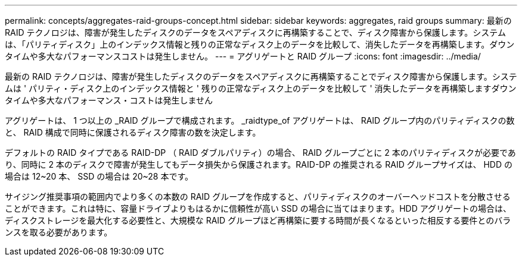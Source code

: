 ---
permalink: concepts/aggregates-raid-groups-concept.html 
sidebar: sidebar 
keywords: aggregates, raid groups 
summary: 最新の RAID テクノロジは、障害が発生したディスクのデータをスペアディスクに再構築することで、ディスク障害から保護します。システムは、「パリティディスク」上のインデックス情報と残りの正常なディスク上のデータを比較して、消失したデータを再構築します。ダウンタイムや多大なパフォーマンスコストは発生しません。 
---
= アグリゲートと RAID グループ
:icons: font
:imagesdir: ../media/


[role="lead"]
最新の RAID テクノロジは、障害が発生したディスクのデータをスペアディスクに再構築することでディスク障害から保護します。システムは ' パリティ・ディスク上のインデックス情報と ' 残りの正常なディスク上のデータを比較して ' 消失したデータを再構築しますダウンタイムや多大なパフォーマンス・コストは発生しません

アグリゲートは、 1 つ以上の _RAID グループで構成されます。 _raidtype_of アグリゲートは、 RAID グループ内のパリティディスクの数と、 RAID 構成で同時に保護されるディスク障害の数を決定します。

デフォルトの RAID タイプである RAID-DP （ RAID ダブルパリティ）の場合、 RAID グループごとに 2 本のパリティディスクが必要であり、同時に 2 本のディスクで障害が発生してもデータ損失から保護されます。RAID-DP の推奨される RAID グループサイズは、 HDD の場合は 12~20 本、 SSD の場合は 20~28 本です。

サイジング推奨事項の範囲内でより多くの本数の RAID グループを作成すると、パリティディスクのオーバーヘッドコストを分散させることができます。これは特に、容量ドライブよりもはるかに信頼性が高い SSD の場合に当てはまります。HDD アグリゲートの場合は、ディスクストレージを最大化する必要性と、大規模な RAID グループほど再構築に要する時間が長くなるといった相反する要件とのバランスを取る必要があります。

